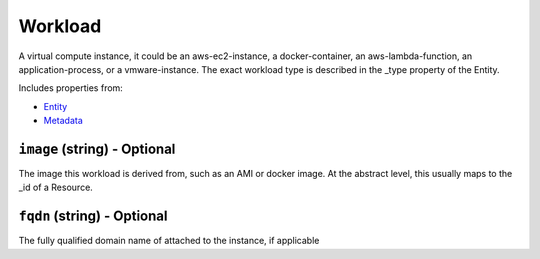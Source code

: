 Workload
========

A virtual compute instance, it could be an aws-ec2-instance, a docker-container, an aws-lambda-function, an application-process, or a vmware-instance. The exact workload type is described in the _type property of the Entity.

Includes properties from:

* `Entity <Entity.html>`_
* `Metadata <Metadata.html>`_

``image`` (string) - Optional
-----------------------------

The image this workload is derived from, such as an AMI or docker image. At the abstract level, this usually maps to the _id of a Resource.

``fqdn`` (string) - Optional
----------------------------

The fully qualified domain name of attached to the instance, if applicable